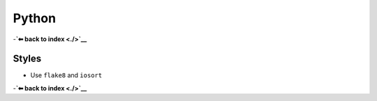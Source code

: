 Python
======

-**`⬅ back to index <./>`__**

Styles
------

-  Use ``flake8`` and ``iosort``

-**`⬅ back to index <./>`__**